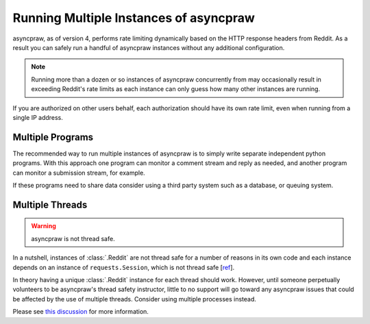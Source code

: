 Running Multiple Instances of asyncpraw
==================================

asyncpraw, as of version 4, performs rate limiting dynamically based on the HTTP
response headers from Reddit. As a result you can safely run a handful of asyncpraw
instances without any additional configuration.

.. note:: Running more than a dozen or so instances of asyncpraw concurrently from
          may occasionally result in exceeding Reddit's rate limits as each
          instance can only guess how many other instances are running.

If you are authorized on other users behalf, each authorization should have its
own rate limit, even when running from a single IP address.

Multiple Programs
-----------------

The recommended way to run multiple instances of asyncpraw is to simply write
separate independent python programs. With this approach one program can
monitor a comment stream and reply as needed, and another program can monitor a
submission stream, for example.

If these programs need to share data consider using a third party system such
as a database, or queuing system.

Multiple Threads
----------------

.. warning:: asyncpraw is not thread safe.

In a nutshell, instances of :class:`.Reddit` are not thread safe for a number
of reasons in its own code and each instance depends on an instance of
``requests.Session``, which is not thread safe [`ref
<https://github.com/kennethreitz/requests/issues/2766>`_].

In theory having a unique :class:`.Reddit` instance for each thread should
work. However, until someone perpetually volunteers to be asyncpraw's thread safety
instructor, little to no support will go toward any asyncpraw issues that could be
affected by the use of multiple threads. Consider using multiple processes
instead.

Please see `this discussion
<https://www.reddit.com/r/redditdev/comments/5uwxke/praw4_is_praw4_thread_safe/>`_
for more information.
